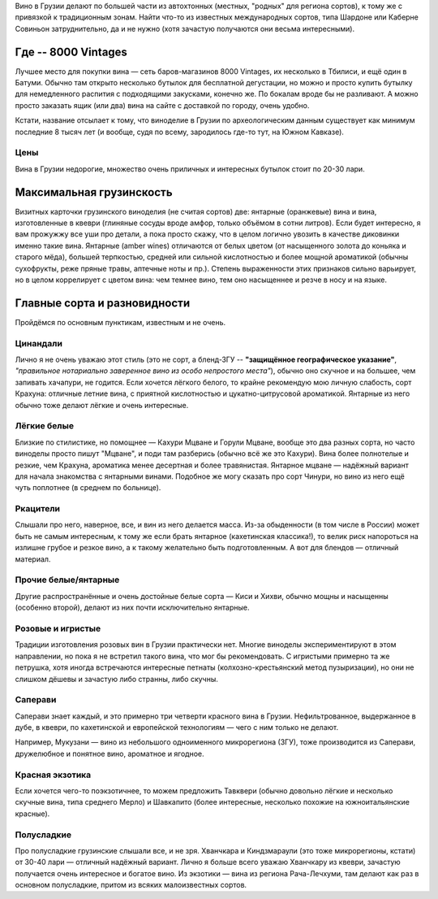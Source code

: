 .. title: Грузинское вино в Тбилиси: советы бывалых
.. slug: gvini
.. date: 2025-05-31 12:19:26 UTC+03:00
.. tags: 
.. category: 
.. link: 
.. description: 
.. type: text
.. status: draft

Вино в Грузии делают по большей части из автохтонных (местных, "родных" для
региона сортов), к тому же с привязкой к традиционным зонам.  Найти что-то из
известных международных сортов, типа Шардоне или Каберне Совиньон
затруднительно, да и не нужно (хотя зачастую получаются они весьма
интересными).

.. TEASER_END

Где -- 8000 Vintages
====================

Лучшее место для покупки вина — сеть баров-магазинов 8000 Vintages, их
несколько в Тбилиси, и ещё один в Батуми.  Обычно там открыто несколько бутылок
для бесплатной дегустации, но можно и просто купить бутылку для немедленного
распития с подходящими закусками, конечно же.  По бокалам вроде бы не
разливают.  А можно просто заказать ящик (или два) вина на сайте с доставкой по
городу, очень удобно.

Кстати, название отсылает к тому, что виноделие в Грузии по археологическим
данным существует как минимум последние 8 тысяч лет (и вообще, судя по всему,
зародилось где-то тут, на Южном Кавказе).

Цены
----

Вина в Грузии недорогие, множество очень приличных и интересных бутылок стоит
по 20-30 лари.

Максимальная грузинскость
=========================

Визитных карточки грузинского виноделия (не считая сортов) две: янтарные
(оранжевые) вина и вина, изготовленные в квеври (глиняные сосуды вроде амфор,
только объёмом в сотни литров).  Если будет интересно, я вам прожужжу все уши
про детали, а пока просто скажу, что в целом логично увозить в качестве
диковинки именно такие вина.  Янтарные (amber wines) отличаются от белых цветом
(от насыщенного золота до коньяка и старого мёда), большей терпкостью, средней
или сильной кислотностью и более мощной ароматикой (обычны сухофрукты, реже
пряные травы, аптечные ноты и пр.).  Степень выраженности этих признаков сильно
варьирует, но в целом коррелирует с цветом вина: чем темнее вино, тем оно
насыщеннее и резче в носу и на языке.

Главные сорта и разновидности
=============================

Пройдёмся по основным пунктикам, известным и не очень.

Цинандали
---------

Лично я не очень уважаю этот стиль (это не сорт, а бленд-ЗГУ -- **"защищённое
географическое указание"**, *"правильное нотариально заверенное вино из особо
непростого места"*), обычно оно скучное и на большее, чем запивать хачапури, не
годится.  Если хочется лёгкого белого, то крайне рекомендую мою личную
слабость, сорт Крахуна: отличные летние вина, с приятной кислотностью и
цукатно-цитрусовой ароматикой. Янтарные из него обычно тоже делают лёгкие и
очень интересные.

Лёгкие белые
------------

Близкие по стилистике, но помощнее — Кахури Мцване и Горули Мцване, вообще это
два разных сорта, но часто виноделы просто пишут "Мцване", и поди там разберись
(обычно всё же это Кахури).  Вина более полнотелые и резкие, чем Крахуна,
ароматика менее десертная и более травянистая.  Янтарное мцване — надёжный
вариант для начала знакомства с янтарными винами.  Подобное же могу сказать про
сорт Чинури, но вино из него ещё чуть поплотнее (в среднем по больнице).

Ркацители
---------

Слышали про него, наверное, все, и вин из него делается масса.
Из-за обыденности (в том числе в России) может быть не самым интересным, к тому
же если брать янтарное (кахетинская классика!), то велик риск напороться на
излишне грубое и резкое вино, а к такому желательно быть подготовленным.  А вот
для блендов — отличный материал.

Прочие белые/янтарные
---------------------

Другие распространённые и очень достойные белые сорта — Киси и Хихви, обычно
мощны и насыщенны (особенно второй), делают из них почти исключительно
янтарные.

Розовые и игристые
------------------

Традиции изготовления розовых вин в Грузии практически нет.  Многие виноделы
экспериментируют в этом направлении, но пока я не встретил такого вина, что мог
бы рекомендовать.  С игристыми примерно та же петрушка, хотя иногда встречаются
интересные петнаты (колхозно-крестьянский метод пузыризации), но они не слишком
дёшевы и зачастую либо странны, либо скучны.

Саперави
--------

Саперави знает каждый, и это примерно три четверти красного вина в Грузии.
Нефильтрованное, выдержанное в дубе, в квеври, по кахетинской и европейской
технологиям — чего с ним только не делают.

Например, Мукузани — вино из небольшого одноименного микрорегиона (ЗГУ), тоже
производится из Саперави, дружелюбное и понятное вино, ароматное и ягодное.

Красная экзотика
----------------

Если хочется чего-то поэкзотичнее, то можем предложить Тавквери (обычно
довольно лёгкие и несколько скучные вина, типа среднего Мерло) и Шавкапито
(более интересные, несколько похожие на южноитальянские красные).

Полусладкие
-----------

Про полусладкие грузинские слышали все, и не зря.  Хванчкара и Киндзмараули
(это тоже микрорегионы, кстати) от 30-40 лари — отличный надёжный вариант.
Лично я больше всего уважаю Хванчкару из квеври, зачастую получается очень
интересное и богатое вино.  Из экзотики — вина из региона Рача-Лечхуми, там
делают как раз в основном полусладкие, притом из всяких малоизвестных сортов.
